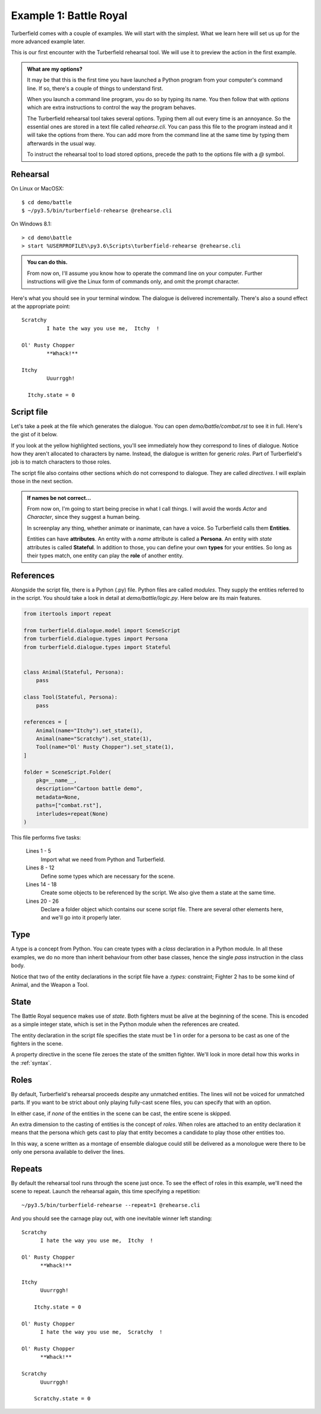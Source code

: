 ..  Titling
    ##++::==~~--''``

.. _battle:

Example 1: Battle Royal
:::::::::::::::::::::::

Turberfield comes with a couple of examples. We will start with the simplest.
What we learn here will set us up for the more advanced example later.

This is our first encounter with the Turberfield rehearsal tool. We will use
it to preview the action in the first example.

.. admonition:: What are my options?

    It may be that this is the first time you have launched a Python program from
    your computer's command line. If so, there's a couple of things to understand
    first.

    When you launch a command line program, you do so by typing its name. You then
    follow that with *options* which are extra instructions to control the way the
    program behaves.

    The Turberfield rehearsal tool takes several options. Typing them all out every
    time is an annoyance. So the essential ones are stored in a text file called
    *rehearse.cli*. You can pass this file to the program instead and it will take
    the options from there. You can add more from the command line at the same time
    by typing them afterwards in the usual way.

    To instruct the rehearsal tool to load stored options, precede the path to the options
    file with a `@` symbol.

.. _rehearsal:

Rehearsal
=========

On Linux or MacOSX::

    $ cd demo/battle
    $ ~/py3.5/bin/turberfield-rehearse @rehearse.cli

On Windows 8.1::

    > cd demo\battle
    > start %USERPROFILE%\py3.6\Scripts\turberfield-rehearse @rehearse.cli

.. admonition:: You can do this.

    From now on, I'll assume you know how to operate the command line on your computer.
    Further instructions will give the Linux form of commands only, and omit the prompt
    character.

Here's what you should see in your terminal window. The dialogue is delivered incrementally.
There's also a sound effect at the appropriate point::

      Scratchy
              I hate the way you use me,  Itchy  !

      Ol' Rusty Chopper
              **Whack!**

      Itchy
              Uuurrggh!

        Itchy.state = 0

Script file
===========

Let's take a peek at the file which generates the dialogue. You can open
`demo/battle/combat.rst` to see it in full. Here's the gist of
it below.

.. code-block:: rest
    :emphasize-lines: 13-15, 22-28

    .. entity:: FIGHTER_1
       :states: 1
       :roles: WEAPON

    .. entity:: FIGHTER_2
       :types: logic.Animal
       :states: 1

    .. entity:: WEAPON
       :types: logic.Tool


    [FIGHTER_1]_

        I hate the way you use me, |fighter2| !

    .. fx:: logic slapwhack.wav
       :offset: 0
       :duration: 3000
       :loop: 1

    [WEAPON]_

        **Whack!**

    [FIGHTER_2]_

        Uuurrggh!

    .. property:: FIGHTER_2.state 0

    .. |fighter2| property:: FIGHTER_2.name.firstname

If you look at the yellow highlighted sections, you'll see immediately how they correspond
to lines of dialogue. Notice how they aren't allocated to characters by name. Instead, the
dialogue is written for generic *roles*. Part of Turberfield's job is to match characters to
those roles.

The script file also contains other sections which do not correspond to dialogue. They are called
*directives*. I will explain those in the next section.

.. admonition:: If names be not correct...

   From now on, I'm going to start being precise in what I call things. I will avoid the words
   *Actor* and *Character*, since they suggest a human being.

   In screenplay any thing, whether animate or inanimate, can have a voice.
   So Turberfield calls them **Entities**.

   Entities can have **attributes**. An entity with a *name* attribute is called a **Persona**.
   An entity with *state* attributes is called **Stateful**. In addition to those, you can define
   your own **types** for your entities.  So long as their types match, one entity can play the
   **role** of another entity.

References
==========

Alongside the script file, there is a Python (.py) file.
Python files are called `modules`.
They supply the entities referred to in the script.
You should take a look in detail at `demo/battle/logic.py`.
Here below are its main features.


.. code-block:: python

    from itertools import repeat

    from turberfield.dialogue.model import SceneScript
    from turberfield.dialogue.types import Persona
    from turberfield.dialogue.types import Stateful


    class Animal(Stateful, Persona):
        pass

    class Tool(Stateful, Persona):
        pass

    references = [
        Animal(name="Itchy").set_state(1),
        Animal(name="Scratchy").set_state(1),
        Tool(name="Ol' Rusty Chopper").set_state(1),
    ]

    folder = SceneScript.Folder(
        pkg=__name__,
        description="Cartoon battle demo",
        metadata=None,
        paths=["combat.rst"],
        interludes=repeat(None)
    )


This file performs five tasks:

    Lines 1 - 5
        Import what we need from Python and Turberfield.
    Lines 8 - 12
        Define some types which are necessary for the scene.
    Lines 14 - 18
        Create some objects to be referenced by the script.
        We also give them a state at the same time.
    Lines 20 - 26
        Declare a folder object which contains our scene script file.
        There are several other elements here, and we'll go into it properly
        later.

Type
====

A type is a concept from Python. You can create types with a `class` declaration
in a Python module. In all these examples, we do no more than inherit behaviour
from other base classes, hence the single `pass` instruction in the class
body.

Notice that two of the entity declarations in the script
file have a `:types:` constraint; Fighter 2 has to be some kind of Animal, and
the Weapon a Tool.

State
=====

The Battle Royal sequence makes use of `state`. Both fighters must be
alive at the beginning of the scene. This is encoded as a simple integer state,
which is set in the Python module when the references are created.

The entity declaration in the script file specifies the state must be 1 in
order for a persona to be cast as one of the fighters in the scene.

A property directive in the scene file zeroes the state of the smitten
fighter. We'll look in more detail how this works in the :ref:`syntax`.

Roles
=====

By default, Turberfield's rehearsal proceeds despite any unmatched entities.
The lines will not be voiced for unmatched parts. If you want to be strict
about only playing fully-cast scene files, you can specify that with an option.

In either case, if *none* of the entities in the scene can be cast, the entire
scene is skipped.

An extra dimension to the casting of entities is the concept of `roles`.
When roles are attached to an entity declaration it means that the
persona which gets cast to play that entity becomes a candidate to
play those other entities too.

In this way, a scene written as a montage of ensemble dialogue could
still be delivered as a monologue were there to be only one persona
available to deliver the lines.

Repeats
=======

By default the rehearsal tool runs through the scene just once. To see the
effect of roles in this example, we'll need the scene to repeat. Launch
the rehearsal again, this time specifying a repetition::

    ~/py3.5/bin/turberfield-rehearse --repeat=1 @rehearse.cli

And you should see the carnage play out, with one inevitable winner left standing::

    Scratchy
          I hate the way you use me,  Itchy  !

    Ol' Rusty Chopper
          **Whack!**

    Itchy
          Uuurrggh!

        Itchy.state = 0

    Ol' Rusty Chopper
          I hate the way you use me,  Scratchy  !

    Ol' Rusty Chopper
          **Whack!**

    Scratchy
          Uuurrggh!

        Scratchy.state = 0


.. _Peek: https://github.com/phw/peek
